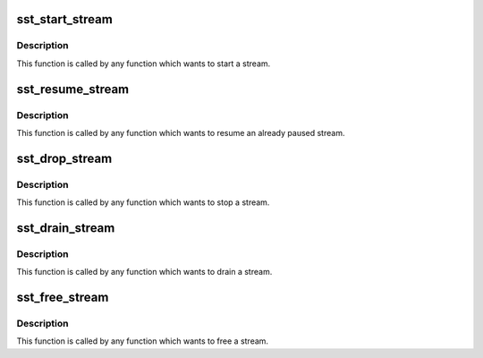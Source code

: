 .. -*- coding: utf-8; mode: rst -*-
.. src-file: sound/soc/intel/atom/sst/sst_stream.c

.. _`sst_start_stream`:

sst_start_stream
================

.. c:function:: int sst_start_stream(struct intel_sst_drv *sst_drv_ctx, int str_id)

    Send msg for a starting stream

    :param struct intel_sst_drv \*sst_drv_ctx:
        *undescribed*

    :param int str_id:
        stream ID

.. _`sst_start_stream.description`:

Description
-----------

This function is called by any function which wants to start
a stream.

.. _`sst_resume_stream`:

sst_resume_stream
=================

.. c:function:: int sst_resume_stream(struct intel_sst_drv *sst_drv_ctx, int str_id)

    Send msg for resuming stream

    :param struct intel_sst_drv \*sst_drv_ctx:
        *undescribed*

    :param int str_id:
        stream ID

.. _`sst_resume_stream.description`:

Description
-----------

This function is called by any function which wants to resume
an already paused stream.

.. _`sst_drop_stream`:

sst_drop_stream
===============

.. c:function:: int sst_drop_stream(struct intel_sst_drv *sst_drv_ctx, int str_id)

    Send msg for stopping stream

    :param struct intel_sst_drv \*sst_drv_ctx:
        *undescribed*

    :param int str_id:
        stream ID

.. _`sst_drop_stream.description`:

Description
-----------

This function is called by any function which wants to stop
a stream.

.. _`sst_drain_stream`:

sst_drain_stream
================

.. c:function:: int sst_drain_stream(struct intel_sst_drv *sst_drv_ctx, int str_id, bool partial_drain)

    Send msg for draining stream

    :param struct intel_sst_drv \*sst_drv_ctx:
        *undescribed*

    :param int str_id:
        stream ID

    :param bool partial_drain:
        *undescribed*

.. _`sst_drain_stream.description`:

Description
-----------

This function is called by any function which wants to drain
a stream.

.. _`sst_free_stream`:

sst_free_stream
===============

.. c:function:: int sst_free_stream(struct intel_sst_drv *sst_drv_ctx, int str_id)

    Frees a stream

    :param struct intel_sst_drv \*sst_drv_ctx:
        *undescribed*

    :param int str_id:
        stream ID

.. _`sst_free_stream.description`:

Description
-----------

This function is called by any function which wants to free
a stream.

.. This file was automatic generated / don't edit.

